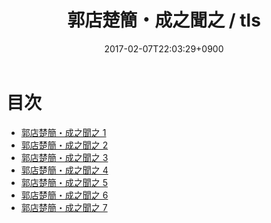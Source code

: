 #+TITLE: 郭店楚簡・成之聞之 / tls
#+DATE: 2017-02-07T22:03:29+0900
* 目次 
 - [[file:KR2p0024_001.txt][郭店楚簡・成之聞之 1]]
 - [[file:KR2p0024_002.txt][郭店楚簡・成之聞之 2]]
 - [[file:KR2p0024_003.txt][郭店楚簡・成之聞之 3]]
 - [[file:KR2p0024_004.txt][郭店楚簡・成之聞之 4]]
 - [[file:KR2p0024_005.txt][郭店楚簡・成之聞之 5]]
 - [[file:KR2p0024_006.txt][郭店楚簡・成之聞之 6]]
 - [[file:KR2p0024_007.txt][郭店楚簡・成之聞之 7]]
